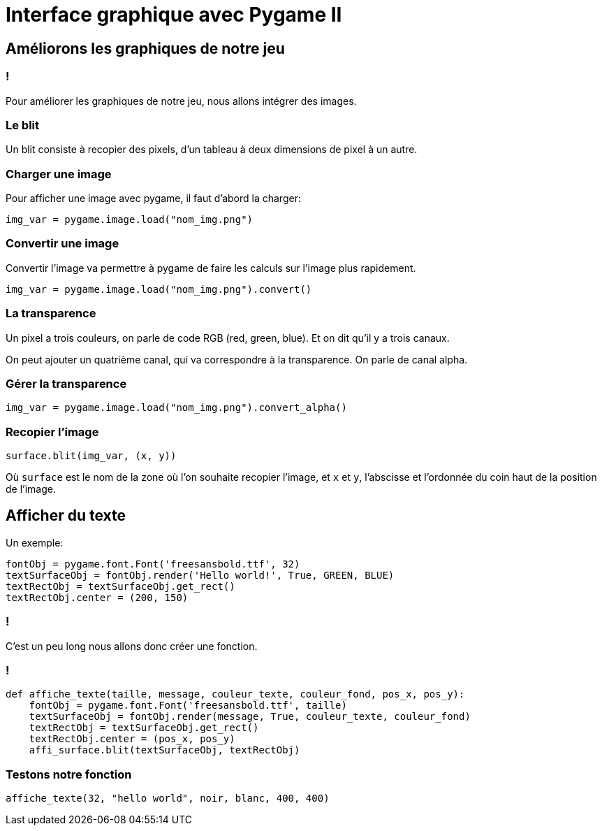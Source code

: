 :backend: revealjs
:revealjs_theme: moon
:stem: latexmath
= Interface graphique avec Pygame II
:source-highlighter: pygments
:pygments-style: tango

== Améliorons les graphiques de notre jeu

=== !

Pour améliorer les graphiques de notre jeu, nous
allons intégrer des images.

=== Le blit

Un blit consiste à recopier des pixels, d'un tableau à deux dimensions
de pixel à un autre.

=== Charger une image

Pour afficher une image avec pygame, il faut d'abord la charger:

[source,python]
----
img_var = pygame.image.load("nom_img.png")
----

=== Convertir une image

Convertir l'image va permettre à pygame de faire les calculs sur l'image
plus rapidement.

[source,python]
----
img_var = pygame.image.load("nom_img.png").convert()
----

=== La transparence

Un pixel a trois couleurs, on parle de code RGB (red, green, blue). Et on dit
qu'il y a trois canaux.

On peut ajouter un quatrième canal, qui va correspondre à la transparence.
On parle de canal alpha.

=== Gérer la transparence

[source,python]
----
img_var = pygame.image.load("nom_img.png").convert_alpha()
----

=== Recopier l'image

[source,python]
----
surface.blit(img_var, (x, y))
----

Où `surface` est le nom de la zone où l'on souhaite recopier l'image,
et `x` et `y`, l'abscisse et l'ordonnée du coin haut de la position de l'image.

== Afficher du texte

Un exemple:

[source,python]
----
fontObj = pygame.font.Font('freesansbold.ttf', 32)
textSurfaceObj = fontObj.render('Hello world!', True, GREEN, BLUE)
textRectObj = textSurfaceObj.get_rect()
textRectObj.center = (200, 150)
----

=== !

C'est un peu long nous allons donc créer une fonction.

=== !

[source,python]
----
def affiche_texte(taille, message, couleur_texte, couleur_fond, pos_x, pos_y):
    fontObj = pygame.font.Font('freesansbold.ttf', taille)
    textSurfaceObj = fontObj.render(message, True, couleur_texte, couleur_fond)
    textRectObj = textSurfaceObj.get_rect()
    textRectObj.center = (pos_x, pos_y)
    affi_surface.blit(textSurfaceObj, textRectObj)
----

=== Testons notre fonction

[source,python]
----
affiche_texte(32, "hello world", noir, blanc, 400, 400)
----
